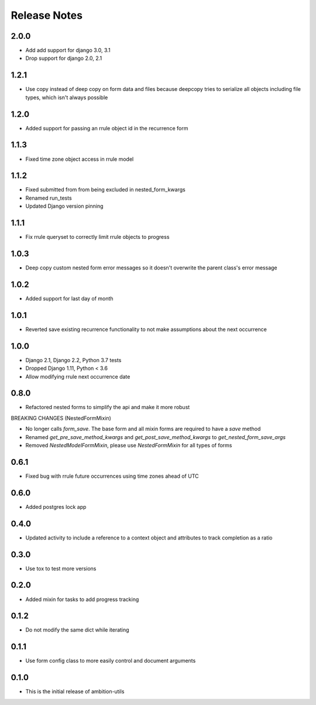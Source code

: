 Release Notes
=============

2.0.0
-----
* Add add support for django 3.0, 3.1
* Drop support for django 2.0, 2.1

1.2.1
-----
* Use copy instead of deep copy on form data and files because deepcopy tries to serialize all objects including file types, which isn't always possible

1.2.0
-----
* Added support for passing an rrule object id in the recurrence form

1.1.3
-----
* Fixed time zone object access in rrule model

1.1.2
-----
* Fixed submitted from from being excluded in nested_form_kwargs
* Renamed run_tests
* Updated Django version pinning

1.1.1
-----
* Fix rrule queryset to correctly limit rrule objects to progress

1.0.3
-----
* Deep copy custom nested form error messages so it doesn't overwrite the parent class's error message

1.0.2
-----
* Added support for last day of month

1.0.1
-----
* Reverted save existing recurrence functionality to not make assumptions about the next occurrence

1.0.0
-----
* Django 2.1, Django 2.2, Python 3.7 tests
* Dropped Django 1.11, Python < 3.6
* Allow modifying rrule next occurrence date

0.8.0
-----
* Refactored nested forms to simplify the api and make it more robust

BREAKING CHANGES (NestedFormMixin)

* No longer calls `form_save`. The base form and all mixin forms are required to have a `save` method
* Renamed `get_pre_save_method_kwargs` and `get_post_save_method_kwargs` to `get_nested_form_save_args`
* Removed `NestedModelFormMixin`, please use `NestedFormMixin` for all types of forms

0.6.1
-----
* Fixed bug with rrule future occurrences using time zones ahead of UTC

0.6.0
-----
* Added postgres lock app

0.4.0
-----
* Updated activity to include a reference to a context object and attributes to track completion as a ratio

0.3.0
-----
* Use tox to test more versions

0.2.0
-----
* Added mixin for tasks to add progress tracking

0.1.2
-----
* Do not modify the same dict while iterating

0.1.1
-----
* Use form config class to more easily control and document arguments

0.1.0
-----
* This is the initial release of ambition-utils
